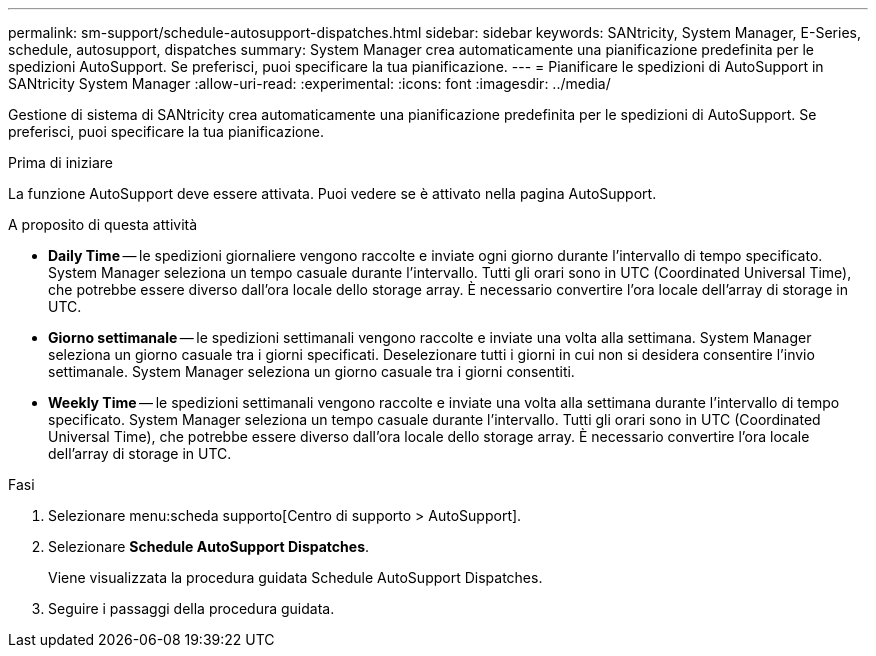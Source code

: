 ---
permalink: sm-support/schedule-autosupport-dispatches.html 
sidebar: sidebar 
keywords: SANtricity, System Manager, E-Series, schedule, autosupport, dispatches 
summary: System Manager crea automaticamente una pianificazione predefinita per le spedizioni AutoSupport. Se preferisci, puoi specificare la tua pianificazione. 
---
= Pianificare le spedizioni di AutoSupport in SANtricity System Manager
:allow-uri-read: 
:experimental: 
:icons: font
:imagesdir: ../media/


[role="lead"]
Gestione di sistema di SANtricity crea automaticamente una pianificazione predefinita per le spedizioni di AutoSupport. Se preferisci, puoi specificare la tua pianificazione.

.Prima di iniziare
La funzione AutoSupport deve essere attivata. Puoi vedere se è attivato nella pagina AutoSupport.

.A proposito di questa attività
* *Daily Time* -- le spedizioni giornaliere vengono raccolte e inviate ogni giorno durante l'intervallo di tempo specificato. System Manager seleziona un tempo casuale durante l'intervallo. Tutti gli orari sono in UTC (Coordinated Universal Time), che potrebbe essere diverso dall'ora locale dello storage array. È necessario convertire l'ora locale dell'array di storage in UTC.
* *Giorno settimanale* -- le spedizioni settimanali vengono raccolte e inviate una volta alla settimana. System Manager seleziona un giorno casuale tra i giorni specificati. Deselezionare tutti i giorni in cui non si desidera consentire l'invio settimanale. System Manager seleziona un giorno casuale tra i giorni consentiti.
* *Weekly Time* -- le spedizioni settimanali vengono raccolte e inviate una volta alla settimana durante l'intervallo di tempo specificato. System Manager seleziona un tempo casuale durante l'intervallo. Tutti gli orari sono in UTC (Coordinated Universal Time), che potrebbe essere diverso dall'ora locale dello storage array. È necessario convertire l'ora locale dell'array di storage in UTC.


.Fasi
. Selezionare menu:scheda supporto[Centro di supporto > AutoSupport].
. Selezionare *Schedule AutoSupport Dispatches*.
+
Viene visualizzata la procedura guidata Schedule AutoSupport Dispatches.

. Seguire i passaggi della procedura guidata.

